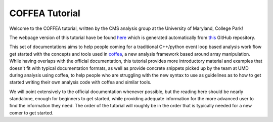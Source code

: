 COFFEA Tutorial
====================

Welcome to the COFFEA tutorial, written by the CMS analysis group at the
University of Maryland, College Park!

The webpage version of this tutorial have be found `here
<https://umdcms.github.io/CoffeaTutorial>`_ which is generated automatically
from `this <https://github.com/UMDCMS/CoffeaTutorial>`_ GitHub repository.

This set of documentations aims to help people coming for a traditional
C++/python event loop based analysis work flow get started with the concepts and
tools used in coffea_, a new analysis framework based around array manipulation.
While having overlaps with the official documentation, this tutorial provides
more introductory material and examples that doesn't fit with typical
documentation formats, as well as provide concrete snippets picked up by the team
at UMD during analysis using coffea, to help people who are struggling with the
new syntax to use as guidelines as to how to get started writing their own
analysis code with coffea and similar tools.

We will point extensively to the official documentation whenever possible, but
the reading here should be nearly standalone, enough for beginners to get
started, while providing adequate information for the more advanced user to find
the information they need. The order of the tutorial will roughly be in the order
that is typically needed for a new comer to get started.

.. _coffea: https://coffeateam.github.io/coffea/index.html

